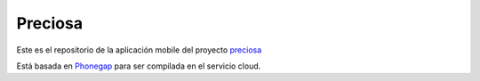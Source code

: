 Preciosa
===========

Este es el repositorio de la aplicación mobile del proyecto preciosa_

Está basada en Phonegap_ para ser compilada en el servicio cloud.

.. _preciosa: http://https://github.com/mgaitan/preciosa
.. _Phonegap: http://www.phonegap.com/

